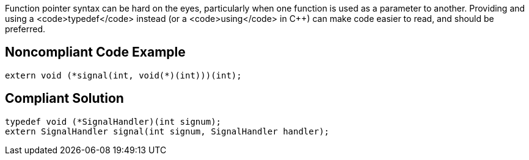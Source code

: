 Function pointer syntax can be hard on the eyes, particularly when one function is used as a parameter to another. Providing and using a <code>typedef</code> instead (or a <code>using</code> in C++) can make code easier to read, and should be preferred.


== Noncompliant Code Example

----
extern void (*signal(int, void(*)(int)))(int);
----


== Compliant Solution

----
typedef void (*SignalHandler)(int signum);
extern SignalHandler signal(int signum, SignalHandler handler);
----

